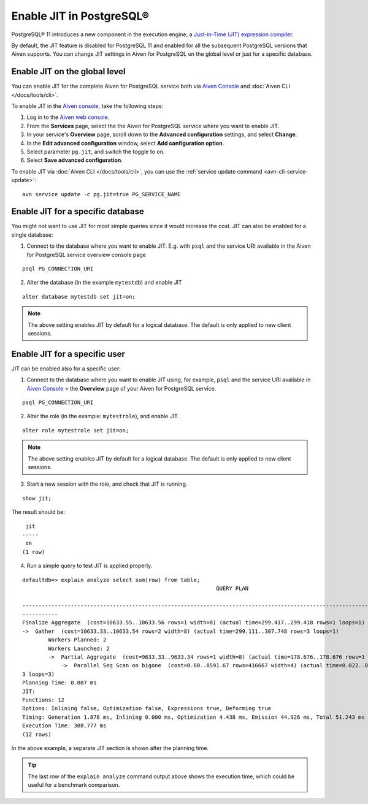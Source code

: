 Enable JIT in PostgreSQL®
=========================

PostgreSQL® 11 introduces a new component in the execution engine, a `Just-in-Time (JIT) expression compiler <https://www.postgresql.org/docs/current/jit-reason.html>`_.

By default, the JIT feature is disabled for PostgreSQL 11 and enabled for all the subsequent PostgreSQL versions that Aiven supports. You can change JIT settings in Aiven for PostgreSQL on the global level or just for a specific database.

Enable JIT on the global level
------------------------------

You can enable JIT for the complete Aiven for PostgreSQL service both via `Aiven Console <https://console.aiven.io/>`_ and :doc:`Aiven CLI </docs/tools/cli>`. 

To enable JIT in the `Aiven console <https://console.aiven.io/>`_, take the following steps:

#. Log in to the `Aiven web console <https://console.aiven.io/>`_.
#. From the **Services** page, select the the Aiven for PostgreSQL service where you want to enable JIT.
#. In your service's **Overview** page, scroll down to the **Advanced configuration** settings, and select **Change**.
#. In the **Edit advanced configuration** window, select **Add configuration option**.
#. Select parameter ``pg.jit``, and switch the toggle to ``on``.
#. Select **Save advanced configuration**.

To enable JIT via :doc:`Aiven CLI </docs/tools/cli>`, you can use the :ref:`service update command <avn-cli-service-update>`:

::

    avn service update -c pg.jit=true PG_SERVICE_NAME

Enable JIT for a specific database
----------------------------------

You might not want to use JIT for most simple queries since it would increase the cost. JIT can also be enabled for a single database:

1. Connect to the database where you want to enable JIT. E.g. with ``psql`` and the service URI available in the Aiven for PostgreSQL service overview console page

::

    psql PG_CONNECTION_URI

2. Alter the database (in the example ``mytestdb``) and enable JIT

::

    alter database mytestdb set jit=on;

.. Note::

    The above setting enables JIT by default for a logical database. The default is only applied to new client sessions.

Enable JIT for a specific user
------------------------------

JIT can be enabled also for a specific user:

1. Connect to the database where you want to enable JIT using, for example, ``psql`` and the service URI available in `Aiven Console <https://console.aiven.io/>`_ > the **Overview** page of your Aiven for PostgreSQL service.

::

    psql PG_CONNECTION_URI

2. Alter the role (in the example: ``mytestrole``), and enable JIT.

::

    alter role mytestrole set jit=on;

.. Note::

    The above setting enables JIT by default for a logical database. The default is only applied to new client sessions.

3. Start a new session with the role, and check that JIT is running.

::

    show jit;

The result should be:

::

     jit 
    -----
     on
    (1 row)

4. Run a simple query to test JIT is applied properly.

::

    defaultdb=> explain analyze select sum(row) from table;
                                                                QUERY PLAN                                                     
            
    ------------------------------------------------------------------------------------------------------------------------------
    -----------
    Finalize Aggregate  (cost=10633.55..10633.56 rows=1 width=8) (actual time=299.417..299.418 rows=1 loops=1)
    ->  Gather  (cost=10633.33..10633.54 rows=2 width=8) (actual time=299.111..307.748 rows=3 loops=1)
            Workers Planned: 2
            Workers Launched: 2
            ->  Partial Aggregate  (cost=9633.33..9633.34 rows=1 width=8) (actual time=178.676..178.676 rows=1 loops=3)
                ->  Parallel Seq Scan on bigone  (cost=0.00..8591.67 rows=416667 width=4) (actual time=0.022..89.465 rows=33333
    3 loops=3)
    Planning Time: 0.087 ms
    JIT:
    Functions: 12
    Options: Inlining false, Optimization false, Expressions true, Deforming true
    Timing: Generation 1.878 ms, Inlining 0.000 ms, Optimization 4.438 ms, Emission 44.926 ms, Total 51.243 ms
    Execution Time: 308.777 ms
    (12 rows)

In the above example, a separate JIT section is shown after the planning time. 

.. Tip::

    The last row of the ``explain analyze`` command output above shows the execution time, which could be useful for a benchmark comparison.
